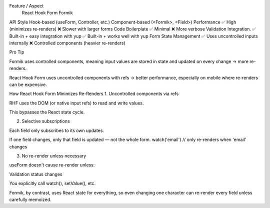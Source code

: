 Feature / Aspect	
                                          React Hook Form	                                       Formik
API Style	                           Hook-based (useForm, Controller, etc.)	       Component-based (<Formik>, <Field>)
Performance	                         ✅ High (minimizes re-renders)	              ❌ Slower with larger forms
Code Boilerplate	                   ✅ Minimal	                                  ❌ More verbose
Validation Integration.              ✅ Built-in + easy integration with yup	      ✅ Built-in + works well with yup
Form State Management	               ✅ Uses uncontrolled inputs internally	      ❌ Controlled components (heavier re-renders)

Pro Tip

Formik uses controlled components, meaning input values are stored in state and updated on every change → more re-renders.

React Hook Form uses uncontrolled components with refs → better performance, especially on mobile where re-renders can be expensive.

How React Hook Form Minimizes Re-Renders
1. Uncontrolled components via refs

RHF uses the DOM (or native input refs) to read and write values.

This bypasses the React state cycle.

2. Selective subscriptions

Each field only subscribes to its own updates.

If one field changes, only that field is updated — not the whole form.
watch('email') // only re-renders when 'email' changes

3. No re-render unless necessary

useForm doesn't cause re-render unless:

Validation status changes

You explicitly call watch(), setValue(), etc.

Formik, by contrast, uses React state for everything, so even changing one character can re-render every field unless carefully memoized.